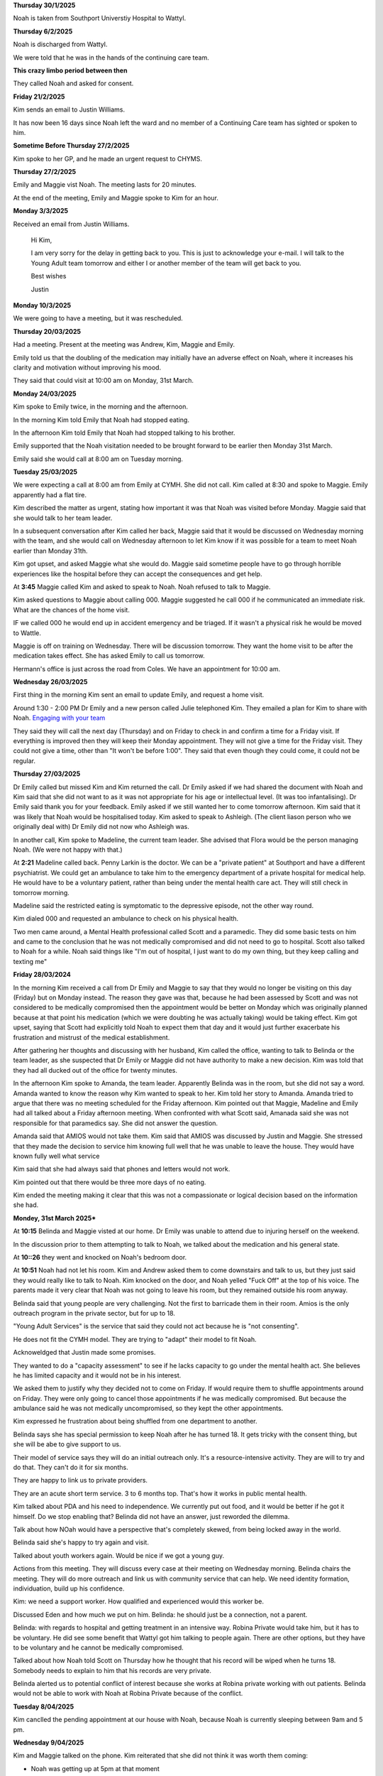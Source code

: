 **Thursday 30/1/2025**

Noah is taken from Southport Universtiy Hospital
to Wattyl.

**Thursday 6/2/2025**

Noah is discharged from Wattyl.

We were told that he was in the hands of the continuing care team.


**This crazy limbo period between then**

They called Noah and asked for consent.

**Friday 21/2/2025**

Kim sends an email to Justin Williams.

It has now been 16 days since Noah left the ward and no member of a Continuing Care team has sighted or spoken to him.

**Sometime Before Thursday 27/2/2025**

Kim spoke to her GP, and he made an urgent request to CHYMS.


**Thursday 27/2/2025**

Emily and Maggie vist Noah. The meeting lasts for 20 minutes.

At the end of the meeting, Emily and Maggie spoke to Kim for an hour.

**Monday 3/3/2025**

Received an email from Justin Williams.

    Hi Kim,

    I am very sorry for the delay in getting back to you. This is just to acknowledge your e-mail. 
    I will talk to the Young Adult team tomorrow and either I or another member of the team will 
    get back to you.

    Best wishes
 
    Justin

**Monday 10/3/2025**

We were going to have a meeting, but it was rescheduled.


**Thursday 20/03/2025**

Had a meeting. Present at the meeting was Andrew, Kim, Maggie and Emily.

Emily told us that the doubling of the medication may initially have an adverse
effect on Noah, where it increases his clarity and motivation without improving
his mood.

They said that could visit at 10:00 am on Monday, 31st March.

**Monday 24/03/2025**

Kim spoke to Emily twice, in the morning and the afternoon. 

In the morning Kim told Emily that Noah had stopped eating.

In the afternoon Kim told Emily that Noah had stopped talking
to his brother.
  
Emily supported that the Noah visitation needed to be brought forward
to be earlier then Monday 31st March.

Emily said she would call at 8:00 am on Tuesday morning.

**Tuesday 25/03/2025**

We were expecting a call at 8:00 am from Emily at CYMH. She did not call. 
Kim called at 8:30 and spoke to Maggie. Emily apparently had a flat tire.

Kim described the matter as urgent, stating how important it was that Noah was visited before Monday.
Maggie said that she would talk to her team leader.

In a subsequent conversation after Kim called her back, Maggie said that it would be discussed 
on Wednesday morning with the team, and she would call on Wednesday afternoon to let Kim know
if it was possible for a team to meet Noah earlier than Monday 31th.

Kim got upset, and asked Maggie what she would do. 
Maggie said sometime people have to go through horrible experiences like the hospital before they can accept the consequences and get help.

At **3:45** Maggie called Kim and asked to speak to Noah. Noah refused to talk to Maggie.

Kim asked questions to Maggie about calling 000. Maggie suggested he call 000 if he communicated an immediate risk.
What are the chances of the home visit.

IF we called 000 he would end up in accident emergency and be triaged. If it wasn't a physical risk he would be moved to Wattle.


Maggie is off on training on Wednesday. There will be discussion tomorrow. They want the home visit to be after the medication takes effect.
She has asked Emily to call us tomorrow.

Hermann's office is just across the road from Coles. We have an appointment for 10:00 am.

**Wednesday 26/03/2025**

First thing in the morning Kim sent an email to update Emily, and request a home visit.

Around 1:30 - 2:00 PM Dr Emily and a new person called Julie telephoned Kim.
They emailed a plan for Kim to share with Noah. `Engaging with your team <./engaging%20with%20your%20team.docx>`_



They said they will call the next day (Thursday) and on Friday to check in and confirm a time 
for a Friday visit. If everything is improved then they will keep their Monday appointment.
They will not give a time for the Friday visit. They could not give a time, other than "It won't be before 1:00".
They said that even though they could come, it could not be regular.

**Thursday 27/03/2025**

Dr Emily called but missed Kim and Kim returned the call. Dr Emily asked if we had shared the document with Noah and Kim said that she did not want to as it was not 
appropriate for his age or intellectual level. (It was too infantalising). Dr Emily said thank you 
for your feedback. Emily asked if we still wanted her to come tomorrow afternoon.
Kim said that it was likely that Noah would be hospitalised today. 
Kim asked to speak to Ashleigh. (The client liason person who we originally deal with) 
Dr Emily did not now who Ashleigh was.


In another call, Kim spoke to Madeline, the current team leader. 
She advised that Flora would be the person managing Noah.
(We were not happy with that.)

At **2:21** Madeline called back. Penny Larkin is the doctor.
We can be a "private patient" at Southport and have a different
psychiatrist. We could get an ambulance to take him to the
emergency department of a private hospital for medical help.
He would have to be a voluntary patient, rather than being
under the mental health care act. They will still check in
tomorrow morning.

Madeline said the restricted eating is symptomatic to the depressive
episode, not the other way round.

Kim dialed 000 and requested an ambulance to check on his physical health.

Two men came around, a Mental Health professional called Scott and a paramedic.
They did some basic tests on him and came to the conclusion that he was not
medically compromised and did not need to go to hospital. Scott also talked to
Noah for a while. Noah said things like "I'm out of hospital, I just want to do
my own thing, but they keep calling and texting me"

**Friday 28/03/2024**

In the morning Kim received a call from Dr Emily and Maggie to say that they
would no longer be visiting on this day (Friday) but on Monday instead.
The reason they gave was that, because he had been assessed by Scott and was
not considered to be medically compromised then the appointment would be 
better on Monday which was originally planned because at that point his medication
(which we were doubting he was actually taking) would be taking effect.
Kim got upset, saying that Scott had explicitly told Noah to expect them that day
and it would just further exacerbate his frustration and mistrust of the medical
establishment. 

After gathering her thoughts and discussing with her husband,
Kim called the office, wanting to talk to Belinda or the team leader, as she 
suspected that Dr Emily or Maggie did not have authority to make a new decision.
Kim was told that they had all ducked out of the office for twenty minutes.

In the afternoon Kim spoke to Amanda, the team leader. Apparently Belinda 
was in the room, but she did not say a word.
Amanda wanted to know the reason why Kim wanted to speak to her.
Kim told her story to Amanda. Amanda tried to argue that there was no
meeting scheduled for the Friday afternoon. 
Kim pointed out that Maggie, Madeline and Emily had all talked about
a Friday afternoon meeting. When confronted with what Scott said,
Amanada said she was not responsible for that paramedics say.
She did not answer the question.

Amanda said that AMIOS would not take them.
Kim said that AMIOS was discussed by Justin and Maggie.
She stressed that they made the decision to service him knowing full well
that he was unable to leave the house.
They would have known fully well what service

Kim said that she had always said that phones and letters
would not work.

Kim pointed out that there would be three more days of no eating.

Kim ended the meeting making it clear that this was not a compassionate
or logical decision based on the information she had.

**Mondey, 31st March 2025***

At **10:15** Belinda and Maggie visted at our home. Dr Emily was unable
to attend due to injuring herself on the weekend.

In the discussion prior to them attempting to talk to Noah,
we talked about the medication and his general state.

At **10::26** they went and knocked on Noah's bedroom door.

At **10:51** Noah had not let his room. Kim and Andrew asked them to come
downstairs and talk to us, but they just said they would really like to 
talk to Noah. Kim knocked on the door, and Noah yelled "Fuck Off" at the top
of his voice. The parents made it very clear that Noah was not going to leave
his room, but they remained outside his room anyway.

Belinda said that young people are very challenging. Not the first to barricade 
them in their room. Amios is the only outreach program in the private sector,
but for up to 18.

"Young Adult Services" is the service that said they could not act because
he is "not consenting".

He does not fit the CYMH model. They are trying to "adapt" their model to fit Noah.

Acknoweldged that Justin made some promises. 

They wanted to do a "capacity assessment" to see if he lacks capacity to go under the 
mental health act. She believes he has limited capacity and it would not be in his 
interest.

We asked them to justify why they decided not to come on Friday. If would require them to
shuffle appointments around on Friday. They were only going to cancel those appointments
if he was medically compromised. But because the ambulance said he was not medically
uncompromised, so they kept the other appointments.

Kim expressed he frustration about being shuffled from one department to another.

Belinda says she has special permission to keep Noah after he has turned 18.
It gets tricky with the consent thing, but she will be abe to give support to us.

Their model of service says they will do an initial outreach only.
It's a resource-intensive activity. They are will to try and do that.
They can't do it for six months.

They are happy to link us to private providers.

They are an acute short term service. 3 to 6 months top.
That's how it works in public mental health.

Kim talked about PDA and his need to independence. We currently put out food,
and it would be better if he got it himself. Do we stop enabling that?
Belinda did not have an answer, just reworded the dilemma. 

Talk about how NOah would have a perspective that's completely skewed, from being locked
away in the world.

Belinda said she's happy to try again and visit.

Talked about youth workers again. Would be nice if we got a young guy.

Actions from this meeting. They will discuss every case at their meeting on Wednesday
morning. Belinda chairs the meeting. They will do more outreach and link us with community 
service that can help. We need identity formation, individuation, build up his confidence.

Kim: we need a support worker. How qualified and experienced would this worker be.

Discussed Eden and how much we put on him. Belinda: he should just be a connection,
not a parent.

Belinda: with regards to hospital and getting treatment in an intensive way.
Robina Private would take him, but it has to be voluntary. He did see some benefit
that Wattyl got him talking to people again. There are other options, but they have 
to be voluntary and he cannot be medically compromised.

Talked about how Noah told Scott on Thursday how he thought that his record 
will be wiped when he turns 18. Somebody needs to explain to him that his
records are very private.

Belinda alerted us to potential conflict of interest because she works at Robina 
private working with out patients. Belinda would not be able to work with Noah
at Robina Private because of the conflict.

**Tuesday 8/04/2025**

Kim canclled the pending appointment at our house with Noah, because Noah is currently sleeping between 9am and 5 pm.

**Wednesday 9/04/2025**

Kim and Maggie talked on the phone. Kim reiterated that she did not think it was worth them coming:

- Noah was getting up at 5pm at that moment
- It was his 18th birthday the next day. He might see this as a last ditch effort to control him.

Maggie said that they were still willing to talk to Noah on the parent's consent even after Noah was 18.

Kim agreed that we still needed help, and suggested they talk again on Monday.
We talked about the messages that says "Please call to confirm if you are unable to attend."

Talked about the conversation with Amanda. Amanda does operational, Belinda does clinical.

Maggie says she will call at the end of the day and will schedule the next home visit.

**Monday 12/5/2025**

Meeting with Kim, Andrew and Belinda.

Question about keeping up the prescription. Belinda can give us a 6 month supply.
After that Noah needs a GP. It should not be a big deal - simply say that this is working
and he would like a new one.

20mg is the "therapeutic dose". We could up it for an anxiety dose.

We talk about his presentation.

- Stays in his room
- Comes out of his room if the parents are not at home. He will not occupy the same room as his parents. Comes downstairs
 to see Eden. 
- His hair is a frightful mess.
- Last night he shaved and brushed his teeth, and showers regularly.
- He eats.
- Medication disappears, we think he's taking it. (Vitamin D, fluoxetine).
- Heard it him crying once. But no wailing.
- Every time he's about to try and do something he grooms himself.

Questions:

- Why does he not leave the house? We should give him a hoodie, beanie or hat to deal with the hair.

He had a plan for his 18th birthday to catch a train to Brisbane to the unit. He could not bring himself to.

It feels "stable" at the moment, like we're in a holding pattern. He's in a comfort zone. At some point boredom might
make him push himself.

Belinda says we're doing the right thing, allowing things to stabilize.

Belinda says we could talk about what course we can get him into which would be the equivalent of completing 
year 12.

What are his goals now? We don't really know, he won't talk to us.

Belinda admitted she doesn't have a solution. She doesn't believe this will last.
Noone wants to sit in their room all of their lives. Just play the long game.

We asked for experiences of kids who come out of the other side. There a lot of boys who 

Parents must be Bigger, stronger, wiser and kind.

When he goes to a GP to get his fluoxetine he should get a meningacoccal immunization.

We need a list of other support things.
hibernate in their rooms.  Leave them their and they come out on their own.

Belinda does not think medication is a solution. We think that we don't want to increase the dosage
because then its worse.

What happens if we run out of medication in November and we cannot get him to a GP? Could we get a GP
to prescribe it without seeing him? Answer, no. He has to see the GP face to face.

Talked about the future relationship with the service. It's a short term, acute service.
Even though they are happy to keep us on for now, this will be closed soon.

We will have to get a referal to a private psychiatrist.


